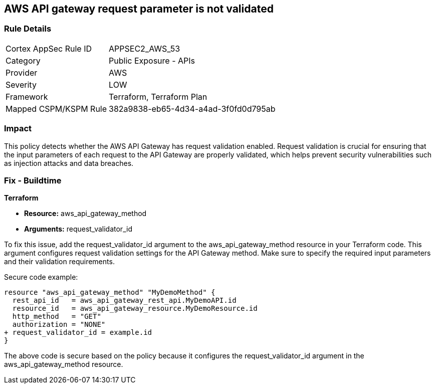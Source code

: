 == AWS API gateway request parameter is not validated

=== Rule Details

[cols="1,2"]
|===
|Cortex AppSec Rule ID |APPSEC2_AWS_53
|Category |Public Exposure - APIs
|Provider |AWS
|Severity |LOW
|Framework |Terraform, Terraform Plan
|Mapped CSPM/KSPM Rule |382a9838-eb65-4d34-a4ad-3f0fd0d795ab
|===


=== Impact
This policy detects whether the AWS API Gateway has request validation enabled. Request validation is crucial for ensuring that the input parameters of each request to the API Gateway are properly validated, which helps prevent security vulnerabilities such as injection attacks and data breaches.

=== Fix - Buildtime

*Terraform*

* *Resource:* aws_api_gateway_method
* *Arguments:* request_validator_id

To fix this issue, add the request_validator_id argument to the aws_api_gateway_method resource in your Terraform code. This argument configures request validation settings for the API Gateway method. Make sure to specify the required input parameters and their validation requirements.

Secure code example:

[source,go]
----
resource "aws_api_gateway_method" "MyDemoMethod" {
  rest_api_id   = aws_api_gateway_rest_api.MyDemoAPI.id
  resource_id   = aws_api_gateway_resource.MyDemoResource.id
  http_method   = "GET"
  authorization = "NONE"
+ request_validator_id = example.id
}
----

The above code is secure based on the policy because it configures the request_validator_id argument in the aws_api_gateway_method resource.